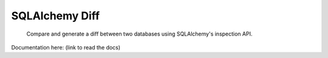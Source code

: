 SQLAlchemy Diff
===============

.. pull-quote::

    Compare and generate a diff between two databases using SQLAlchemy's
    inspection API.

Documentation here: (link to read the docs)

